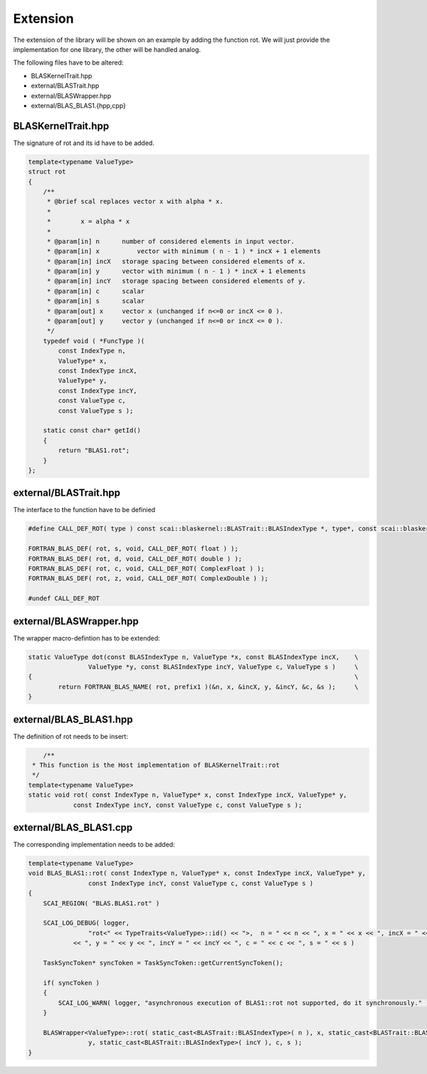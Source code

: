 .. _blaskernel-extension:

Extension
=========

The extension of the library will be shown on an example by adding the function rot.
We will just provide the implementation for one library, the other will be handled analog. 

The following files have to be altered:

- BLASKernelTrait.hpp
- external/BLASTrait.hpp
- external/BLASWrapper.hpp
- external/BLAS_BLAS1.{hpp,cpp}

BLASKernelTrait.hpp
-------------------

The signature of rot and its id have to be added. 

.. code-block:: c++

    template<typename ValueType>
    struct rot
    {
        /**
         * @brief scal replaces vector x with alpha * x.
         *
         *        x = alpha * x
         *
         * @param[in] n      number of considered elements in input vector.
         * @param[in] x  	 vector with minimum ( n - 1 ) * incX + 1 elements
         * @param[in] incX   storage spacing between considered elements of x.
         * @param[in] y      vector with minimum ( n - 1 ) * incX + 1 elements
         * @param[in] incY   storage spacing between considered elements of y.
         * @param[in] c      scalar
         * @param[in] s      scalar
         * @param[out] x     vector x (unchanged if n<=0 or incX <= 0 ).
         * @param[out] y     vector y (unchanged if n<=0 or incX <= 0 ).
         */
        typedef void ( *FuncType )(
            const IndexType n,
            ValueType* x,
            const IndexType incX,
            ValueType* y,
            const IndexType incY,
            const ValueType c,
            const ValueType s );

        static const char* getId()
        {
            return "BLAS1.rot";
        }
    };

external/BLASTrait.hpp
----------------------

The interface to the function have to be definied 

.. code-block:: c++

    #define CALL_DEF_ROT( type ) const scai::blaskernel::BLASTrait::BLASIndexType *, type*, const scai::blaskernel::BLASTrait::BLASIndexType *, type *, const scai::blaskernel::BLASTrait::BLASIndexType *, const type*, const type*
    
    FORTRAN_BLAS_DEF( rot, s, void, CALL_DEF_ROT( float ) );
    FORTRAN_BLAS_DEF( rot, d, void, CALL_DEF_ROT( double ) );
    FORTRAN_BLAS_DEF( rot, c, void, CALL_DEF_ROT( ComplexFloat ) );
    FORTRAN_BLAS_DEF( rot, z, void, CALL_DEF_ROT( ComplexDouble ) );
    
    #undef CALL_DEF_ROT
    
external/BLASWrapper.hpp
------------------------

The wrapper macro-defintion has to be extended:

.. code-block:: c++

	static ValueType dot(const BLASIndexType n, ValueType *x, const BLASIndexType incX,    \ 
			ValueType *y, const BLASIndexType incY, ValueType c, ValueType s )     \
	{                                                                                      \
		return FORTRAN_BLAS_NAME( rot, prefix1 )(&n, x, &incX, y, &incY, &c, &s );     \
	}                                                       

external/BLAS_BLAS1.hpp
-----------------------

The definition of rot needs to be insert:

.. code-block:: c++

	/**
     * This function is the Host implementation of BLASKernelTrait::rot
     */
    template<typename ValueType>
    static void rot( const IndexType n, ValueType* x, const IndexType incX, ValueType* y,
    		const IndexType incY, const ValueType c, const ValueType s );
    		
external/BLAS_BLAS1.cpp
-----------------------

The corresponding implementation needs to be added:

.. code-block:: c++

	template<typename ValueType>
	void BLAS_BLAS1::rot( const IndexType n, ValueType* x, const IndexType incX, ValueType* y,
			const IndexType incY, const ValueType c, const ValueType s )
	{
	    SCAI_REGION( "BLAS.BLAS1.rot" )
	
	    SCAI_LOG_DEBUG( logger,
	    		"rot<" << TypeTraits<ValueType>::id() << ">,  n = " << n << ", x = " << x << ", incX = " << incX
	            << ", y = " << y << ", incY = " << incY << ", c = " << c << ", s = " << s )
	
	    TaskSyncToken* syncToken = TaskSyncToken::getCurrentSyncToken();
	
	    if( syncToken )
	    {
	        SCAI_LOG_WARN( logger, "asynchronous execution of BLAS1::rot not supported, do it synchronously." )
	    }
	
	    BLASWrapper<ValueType>::rot( static_cast<BLASTrait::BLASIndexType>( n ), x, static_cast<BLASTrait::BLASIndexType>( incX ),
	    		y, static_cast<BLASTrait::BLASIndexType>( incY ), c, s );
	}